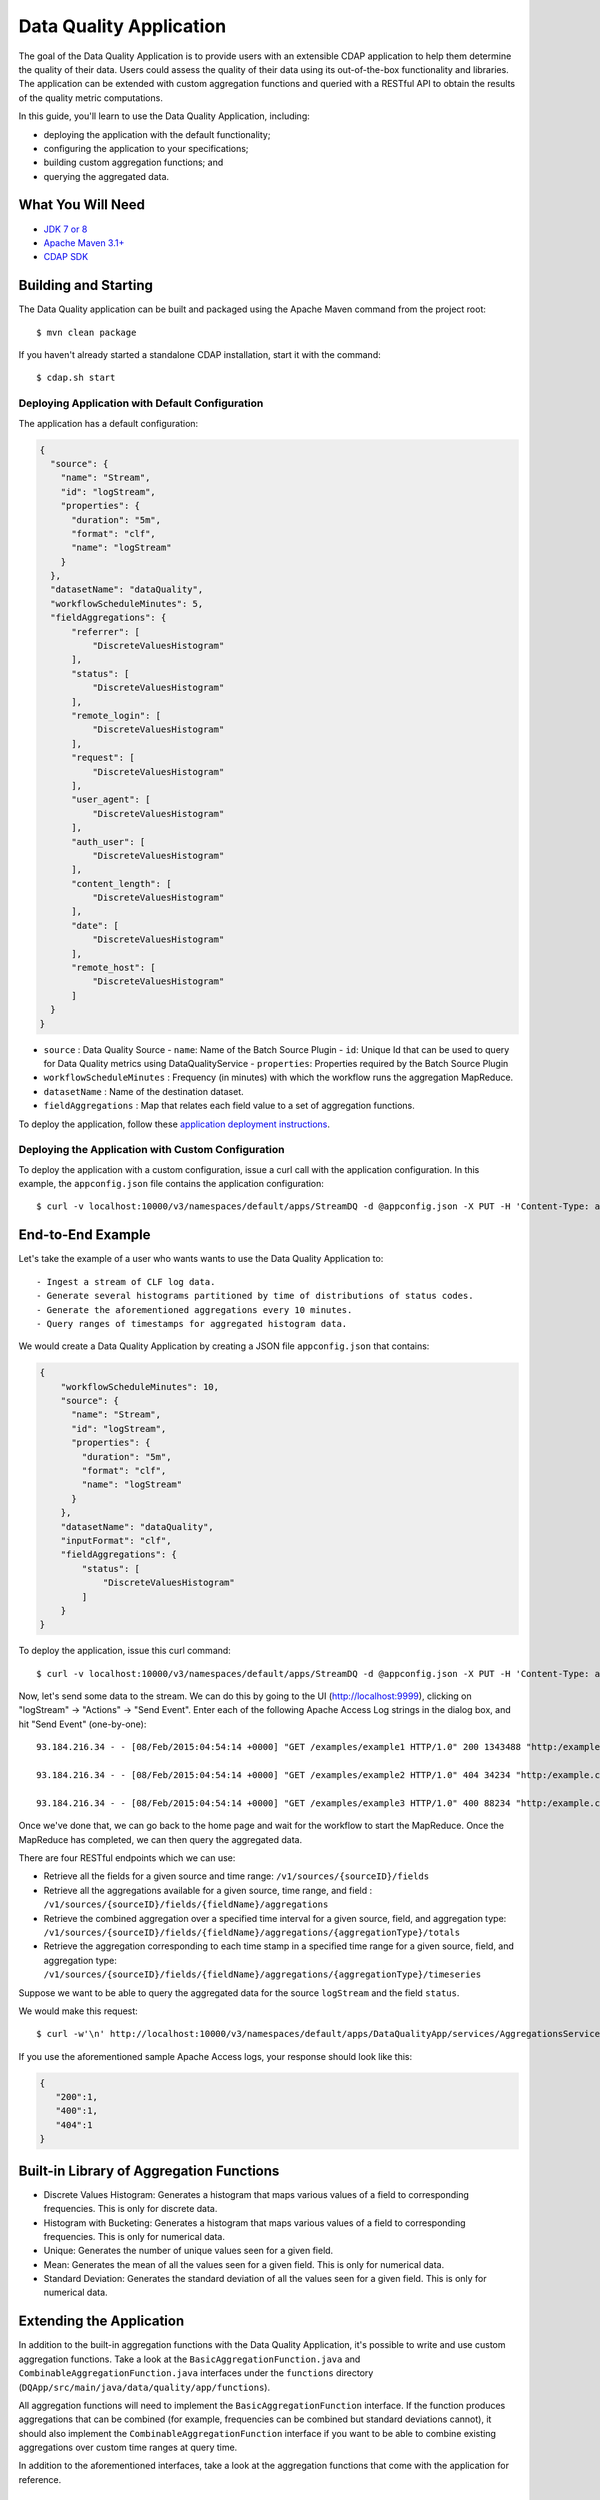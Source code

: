 ============================
Data Quality Application
============================

The goal of the Data Quality Application is to provide users with an extensible CDAP application to help them
determine the quality of their data.  Users could assess the quality of their data using its out-of-the-box
functionality and libraries. The application can be extended with custom aggregation functions and queried with a
RESTful API to obtain the results of the quality metric computations.

In this guide, you'll learn to use the Data Quality Application, including:

- deploying the application with the default functionality;
- configuring the application to your specifications;
- building custom aggregation functions; and
- querying the aggregated data.


What You Will Need
==================

- `JDK 7 or 8 <http://www.oracle.com/technetwork/java/javase/downloads/index.html>`__
- `Apache Maven 3.1+ <http://maven.apache.org/>`__
- `CDAP SDK <http://docs.cdap.io/cdap/current/en/developers-manual/getting-started/standalone/index.html>`__


Building and Starting
=====================

The Data Quality application can be built and packaged using the Apache Maven command from the project root::

  $ mvn clean package

If you haven't already started a standalone CDAP installation, start it with the command::

  $ cdap.sh start

Deploying Application with Default Configuration
------------------------------------------------
The application has a default configuration:

.. code:: json

  {
    "source": {
      "name": "Stream",
      "id": "logStream",
      "properties": {
        "duration": "5m",
        "format": "clf",
        "name": "logStream"
      }
    },
    "datasetName": "dataQuality",
    "workflowScheduleMinutes": 5,
    "fieldAggregations": {
        "referrer": [
            "DiscreteValuesHistogram"
        ],
        "status": [
            "DiscreteValuesHistogram"
        ],
        "remote_login": [
            "DiscreteValuesHistogram"
        ],
        "request": [
            "DiscreteValuesHistogram"
        ],
        "user_agent": [
            "DiscreteValuesHistogram"
        ],
        "auth_user": [
            "DiscreteValuesHistogram"
        ],
        "content_length": [
            "DiscreteValuesHistogram"
        ],
        "date": [
            "DiscreteValuesHistogram"
        ],
        "remote_host": [
            "DiscreteValuesHistogram"
        ]
    }
  }

* ``source`` : Data Quality Source
  - ``name``: Name of the Batch Source Plugin
  - ``id``: Unique Id that can be used to query for Data Quality metrics using DataQualityService
  - ``properties``: Properties required by the Batch Source Plugin
* ``workflowScheduleMinutes`` : Frequency (in minutes) with which the workflow runs the aggregation MapReduce.
* ``datasetName`` : Name of the destination dataset.
* ``fieldAggregations`` : Map that relates each field value to a set of aggregation functions.


To deploy the application, follow these `application deployment instructions
<http://docs.cask.co/cdap/current/en/developers-manual/getting-started/building-apps.html#cdap-building-running-deploying>`__.


Deploying the Application with Custom Configuration
---------------------------------------------------

To deploy the application with a custom configuration, issue a curl call with the application configuration.
In this example, the ``appconfig.json`` file contains the application configuration::

  $ curl -v localhost:10000/v3/namespaces/default/apps/StreamDQ -d @appconfig.json -X PUT -H 'Content-Type: application/json'

End-to-End Example
==================

Let's take the example of a user who wants wants to use the Data Quality Application to::

- Ingest a stream of CLF log data.
- Generate several histograms partitioned by time of distributions of status codes.
- Generate the aforementioned aggregations every 10 minutes.
- Query ranges of timestamps for aggregated histogram data.



We would create a Data Quality Application by creating a JSON file ``appconfig.json`` that contains:

.. code:: json

  {
      "workflowScheduleMinutes": 10,
      "source": {
        "name": "Stream",
        "id": "logStream",
        "properties": {
          "duration": "5m",
          "format": "clf",
          "name": "logStream"
        }
      },
      "datasetName": "dataQuality",
      "inputFormat": "clf",
      "fieldAggregations": {
          "status": [
              "DiscreteValuesHistogram"
          ]
      }
  }

To deploy the application, issue this curl command::

  $ curl -v localhost:10000/v3/namespaces/default/apps/StreamDQ -d @appconfig.json -X PUT -H 'Content-Type: application/json'

Now, let's send some data to the stream. We can do this by going to the UI (http://localhost:9999), clicking on
"logStream" -> "Actions" -> "Send Event". Enter each of the following Apache Access Log strings in the dialog box, and hit "Send Event" (one-by-one)::

  93.184.216.34 - - [08/Feb/2015:04:54:14 +0000] "GET /examples/example1 HTTP/1.0" 200 1343488 "http:/example.com/" "Mozilla/5.0 (Windows NT 6.1; rv:33.0) Gecko/20100101 Firefox/33.0"
  
  93.184.216.34 - - [08/Feb/2015:04:54:14 +0000] "GET /examples/example2 HTTP/1.0" 404 34234 "http:/example.com/" "Mozilla/5.0 (Windows NT 6.1; rv:33.0) Gecko/20100101 Firefox/33.0"
  
  93.184.216.34 - - [08/Feb/2015:04:54:14 +0000] "GET /examples/example3 HTTP/1.0" 400 88234 "http:/example.com/" "Mozilla/5.0 (Windows NT 6.1; rv:33.0) Gecko/20100101 Firefox/33.0"


Once we've done that, we can go back to the home page and wait for the workflow to start the MapReduce. Once the
MapReduce has completed, we can then query the aggregated data.

There are four RESTful endpoints which we can use:

* Retrieve all the fields for a given source and time range: ``/v1/sources/{sourceID}/fields``
* Retrieve all the aggregations available for a given source, time range, and field : ``/v1/sources/{sourceID}/fields/{fieldName}/aggregations``
* Retrieve the combined aggregation over a specified time interval for a given source, field, and aggregation type: ``/v1/sources/{sourceID}/fields/{fieldName}/aggregations/{aggregationType}/totals``
* Retrieve the aggregation corresponding to each time stamp in a specified time range for a given source, field, and aggregation type: ``/v1/sources/{sourceID}/fields/{fieldName}/aggregations/{aggregationType}/timeseries``

Suppose we want to be able to query the aggregated data for the source ``logStream`` and the field ``status``. 

We would make this request::

  $ curl -w'\n' http://localhost:10000/v3/namespaces/default/apps/DataQualityApp/services/AggregationsService/methods/v1/sources/logStream/fields/status/aggregations/DiscreteValuesHistogram/totals

If you use the aforementioned sample Apache Access logs, your response should look like this: 

.. code:: json

  {
     "200":1,
     "400":1,
     "404":1
  }

Built-in Library of Aggregation Functions
=========================================
* Discrete Values Histogram: Generates a histogram that maps various values of a field to corresponding frequencies. This is only for discrete data.  
* Histogram with Bucketing: Generates a histogram that maps various values of a field to corresponding frequencies. This is only for numerical data. 
* Unique: Generates the number of unique values seen for a given field. 
* Mean: Generates the mean of all the values seen for a given field. This is only for numerical data.
* Standard Deviation: Generates the standard deviation of all the values seen for a given field. This is only for numerical data. 

Extending the Application
=========================
In addition to the built-in aggregation functions with the Data Quality Application, 
it's possible to write and use custom aggregation functions. Take a look at the ``BasicAggregationFunction.java``
and ``CombinableAggregationFunction.java`` interfaces under the ``functions`` directory (``DQApp/src/main/java/data/quality/app/functions``).

All aggregation functions will need to implement the ``BasicAggregationFunction`` interface. If the function produces aggregations that can be combined (for example, frequencies can be combined but standard
deviations cannot), it should also implement the ``CombinableAggregationFunction`` interface if you want to be able to combine existing aggregations over custom time ranges at query time.

In addition to the aforementioned interfaces, take a look at the aggregation functions that come with the application for reference.

Share and Discuss!
==================

Have a question? Discuss at the `CDAP User Mailing List <https://groups.google.com/forum/#!forum/cdap-user>`__.

License
=======

Copyright © 2015 Cask Data, Inc.

Licensed under the Apache License, Version 2.0 (the "License"); you may
not use this file except in compliance with the License. You may obtain
a copy of the License at

http://www.apache.org/licenses/LICENSE-2.0

Unless required by applicable law or agreed to in writing, software
distributed under the License is distributed on an "AS IS" BASIS,
WITHOUT WARRANTIES OR CONDITIONS OF ANY KIND, either express or implied.
See the License for the specific language governing permissions and
limitations under the License.
